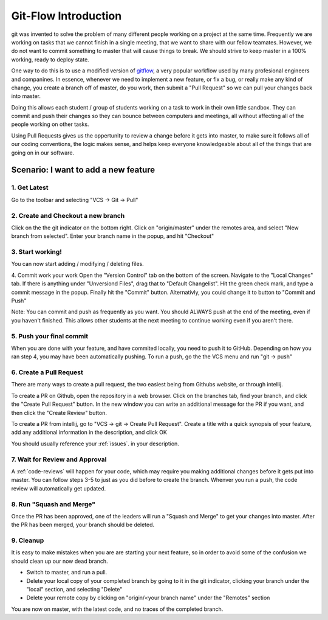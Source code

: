 .. introduction:

Git-Flow Introduction
=====================

git was invented to solve the problem of many different people working on a project at the same time. 
Frequently we are working on tasks that we cannot finish in a single meeting, that we want to share 
with our fellow teamates. However, we do not want to commit something to master that will cause things to break. 
We should strive to keep master in a 100% working, ready to deploy state.

One way to do this is to use a modified version of gitflow_, a very popular workflow used by many profesional engineers
and companines. In essence, whenever we need to implement a new feature, or fix a bug, or really make any kind of change,
you create a branch off of master, do you work, then submit a "Pull Request" so we can pull your changes back into master.

Doing this allows each student / group of students working on a task to work in their own little sandbox. They can commit and
push their changes so they can bounce between computers and meetings, all without affecting all of the people working on other
tasks. 

Using Pull Requests gives us the oppertunity to review a change before it gets into master, to make sure it follows
all of our coding conventions, the logic makes sense, and helps keep everyone knowledgeable about all of the things that are going
on in our software.

Scenario: I want to add a new feature
-------------------------------------
|intellij-commit-and-push|

1. Get Latest
_____________
Go to the toolbar and selecting "VCS -> Git -> Pull"

2. Create and Checkout a new branch
___________________________________
Click on the the git indicator on the bottom right. Click on "origin/master" 
under the remotes area, and select "New branch from selected". Enter your 
branch name in the popup, and hit "Checkout"

3. Start working!
_________________
You can now start adding / modifying / deleting files.

4. Commit work your work
Open the "Version Control" tab on the bottom of the screen. Navigate to the "Local Changes" tab. If there is anything 
under "Unversiond Files", drag that to "Default Changelist". Hit the green check mark, and type a commit message in
the popup. Finally hit the "Commit" button. Alternativly, you could change it to button to "Commit and Push"

Note: You can commit and push as frequently as you want. You should ALWAYS push at the end of the meeting, even if you haven't finished. This allows other students at the next meeting to continue working even if you aren't there.

5. Push your final commit
_________________________
When you are done with your feature, and have commited locally, you need to push it to GitHub. Depending on how you
ran step 4, you may have been automatically pushing. To run a push, go the the VCS menu and run "git -> push"

6. Create a Pull Request
________________________
There are many ways to create a pull request, the two easiest being from Githubs website, or through intellij.

To create a PR on Github, open the repository in a web browser. Click on the branches tab, find your branch,
and click the "Create Pull Request" button. In the new window you can write an additional message for the PR
if you want, and then click the "Create Review" button.

To create a PR from intellij, go to "VCS -> git -> Create Pull Request". Create a title with a quick synopsis
of your feature, add any additional information in the description, and click OK

You should usually reference your :ref:`issues`. in your description.

7. Wait for Review and Approval
_______________________________
A :ref:`code-reviews` will happen for your code, which may require you making additional changes
before it gets put into master. You can follow steps 3-5 to just as you did before to create the branch.
Whenver you run a push, the code review will automatically get updated.


8. Run "Squash and Merge"
_________________________
Once the PR has been approved, one of the leaders will run a "Squash and Merge" to get your changes into master.
After the PR has been merged, your branch should be deleted.

9. Cleanup
__________
It is easy to make mistakes when you are are starting your next feature, so in order to avoid some of the confusion
we should clean up our now dead branch.

- Switch to master, and run a pull.
- Delete your local copy of your completed branch by going to it in the git indicator, clicking your branch
  under the "local" section, and selecting "Delete"
- Delete your remote copy by clicking on "origin/<your branch name" under the "Remotes" section

You are now on master, with the latest code, and no traces of the completed branch.


.. |intellij-commit-and-push| image:: images/intellij-commit-and-push.gif
.. _gitflow: https://nvie.com/posts/a-successful-git-branching-model/